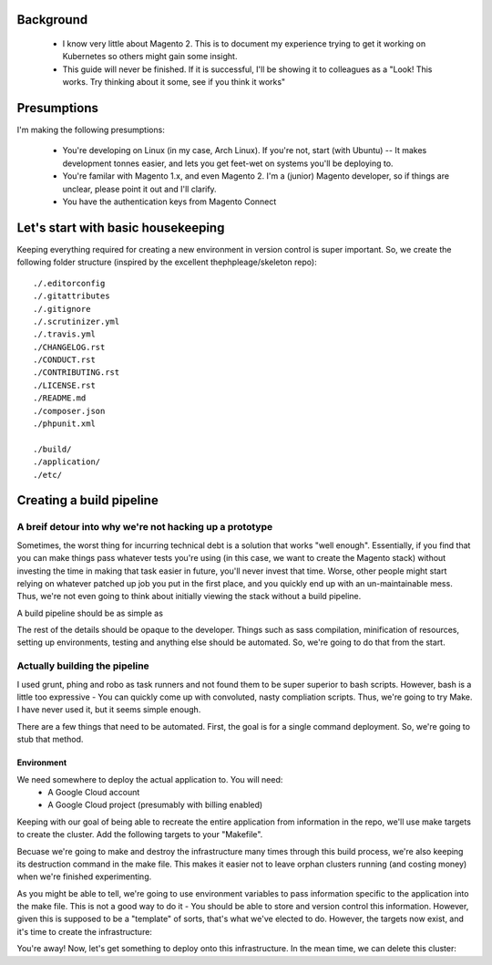 Background
----------
  - I know very little about Magento 2. This is to document my experience trying to get it working on Kubernetes so others might gain some insight.
  - This guide will never be finished. If it is successful, I'll be showing it to colleagues as a "Look! This works. Try thinking about it some, see if you think it works"

Presumptions
------------
I'm making the following presumptions: 

  - You're developing on Linux (in my case, Arch Linux). If you're not, start (with Ubuntu) -- It makes development tonnes easier, and lets you get feet-wet on systems you'll be deploying to.
  - You're familar with Magento 1.x, and even Magento 2. I'm a (junior) Magento developer, so if things are unclear, please point it out and I'll clarify.
  - You have the authentication keys from Magento Connect

Let's start with basic housekeeping
-----------------------------------
Keeping everything required for creating a new environment in version control is super important. So, we create the following folder structure (inspired by the excellent thephpleage/skeleton repo)::

  ./.editorconfig
  ./.gitattributes
  ./.gitignore
  ./.scrutinizer.yml
  ./.travis.yml
  ./CHANGELOG.rst
  ./CONDUCT.rst
  ./CONTRIBUTING.rst
  ./LICENSE.rst
  ./README.md
  ./composer.json
  ./phpunit.xml

  ./build/ 
  ./application/
  ./etc/

.. insight:: I have found heavy resistance to changing server software (such as the PHP or NGINX version) on manually managed servers. Upgrading these packages brings a host of new risks, including in the case of one PHP upgrade, changing from listening on a TCP port to socket. It is impossible to automatically provision without keeping things in version control, thus: we keep things in version control.

Creating a build pipeline
-------------------------

A breif detour into why we're not hacking up a prototype
````````````````````````````````````````````````````````
Sometimes, the worst thing for incurring technical debt is a solution that works "well enough". Essentially, if you find that you can make things pass whatever tests you're using (in this case, we want to create the Magento stack) without investing the time in making that task easier in future, you'll never invest that time. Worse, other people might start relying on whatever patched up job you put in the first place, and you quickly end up with an un-maintainable mess. Thus, we're not even going to think about initially viewing the stack without a build pipeline.

A build pipeline should be as simple as

.. Code::bash

  $ {command} deploy {environment}

The rest of the details should be opaque to the developer. Things such as sass compilation, minification of resources, setting up environments, testing and anything else should be automated. So, we're going to do that from the start.

Actually building the pipeline
``````````````````````````````
I used grunt, phing and robo as task runners and not found them to be super superior to bash scripts. However, bash is a little too expressive - You can quickly come up with convoluted, nasty compliation scripts. Thus, we're going to try Make. I have never used it, but it seems simple enough. 

There are a few things that need to be automated. First, the goal is for a single command deployment. So, we're going to stub that method. 

.. Code::make

    # General method that checks for required environment variables. See http://stackoverflow.com/questions/4728810/makefile-variable-as-prerequisite
    guard-%:
    	@ if [ "${${*}}" == "" ]; then \
    	    echo "---- ERROR ----"; \
    	    echo "Environment variable $* not set"; \
    	    echo "---------------"; \
    	    exit 1; \
    	fi

    deploy: guard-ENVIRONMENT
    	echo "This is a stub method. It does nothing, yet"
 
Environment
'''''''''''
We need somewhere to deploy the actual application to. You will need:
  - A Google Cloud account
  - A Google Cloud project (presumably with billing enabled)

Keeping with our goal of being able to recreate the entire application from information in the repo, we'll use make targets to create the cluster. Add the following targets to your "Makefile".

.. Code::make
    # Many targets require the use of the gcloud command line tool. Thus, we create a target dependency that checks if the gcloud tool exists. 
    guard-gcloud:
    	gcloud -v > /dev/null 2>&1 ; \
    	if [ ! $$? -eq 0 ]; then \
    	    echo "Please verify the gcloud command line tool is installed and in your $PATH"; \
    	fi

	  # Create the infrastructure 
    create-infrastructure: guard-ENVIRONMENT guard-GOOGLE_CLOUD_PROJECT guard-GOOGLE_CLOUD_ZONE guard-gcloud
    	gcloud container clusters create \
    	    --project=$(GOOGLE_CLOUD_PROJECT) \
    	    --enable-cloud-logging \
    	    --machine-type=n1-standard-1 \
    	    --num-nodes=2 \
    	    --quiet \
    	    --wait \
    	    --zone=$(GOOGLE_CLOUD_ZONE) \
    	    magento2-kubernetes

Becuase we're going to make and destroy the infrastructure many times through this build process, we're also keeping its destruction command in the make file. This makes it easier not to leave orphan clusters running (and costing money) when we're finished experimenting.

.. Code::make

    # Destroy the infrastructure
    destroy-infrastructure: guard-GOOGLE_CLOUD_PROJECT guard-GOOGLE_CLOUD_ZONE guard-gcloud
    	gcloud container clusters delete \
    	    --project=$(GOOGLE_CLOUD_PROJECT) \
    	    --quiet \
    	    --wait \
    	    magento2-kubernetes

As you might be able to tell, we're going to use environment variables to pass information specific to the application into the make file. This is not a good way to do it - You should be able to store and version control this information. However, given this is supposed to be a "template" of sorts, that's what we've elected to do. However, the targets now exist, and it's time to create the infrastructure:

.. Code::bash

    $ export ENVIRONMENT=production
    $ export GOOGLE_CLOUD_PROJECT={your newly created project}
    $ export GOOGLE_CLOUD_ZONE={the closest google cloud zone - In my case, asia-east1-a}
    $ make create-infrastructure

You're away! Now, let's get something to deploy onto this infrastructure. In the mean time, we can delete this cluster:

.. Code::bash

    $ make destroy-infrastructure


